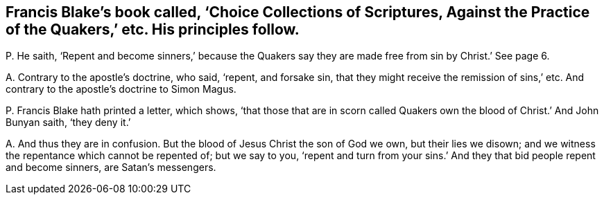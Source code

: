 [#ch-11.style-blurb, short="Choice Collections of Scriptures"]
== Francis Blake`'s book called, '`Choice Collections of Scriptures, Against the Practice of the Quakers,`' etc. His principles follow.

[.discourse-part]
P+++.+++ He saith,
'`Repent and become sinners,`' because the Quakers say they
are made free from sin by Christ.`' See page 6.

[.discourse-part]
A+++.+++ Contrary to the apostle`'s doctrine, who said, '`repent, and forsake sin,
that they might receive the remission of sins,`' etc.
And contrary to the apostle`'s doctrine to Simon Magus.

[.discourse-part]
P+++.+++ Francis Blake hath printed a letter, which shows,
'`that those that are in scorn called Quakers own
the blood of Christ.`' And John Bunyan saith,
'`they deny it.`'

[.discourse-part]
A+++.+++ And thus they are in confusion.
But the blood of Jesus Christ the son of God we own, but their lies we disown;
and we witness the repentance which cannot be repented of; but we say to you,
'`repent and turn from your sins.`' And they that bid people repent and become sinners,
are Satan`'s messengers.
